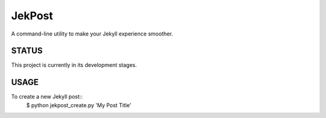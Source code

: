 =========
 JekPost
=========

A command-line utility to make your Jekyll experience smoother.

STATUS
=====
This project is currently in its development stages.

USAGE
=====

To create a new Jekyll post::
  $ python jekpost_create.py 'My Post Title'
